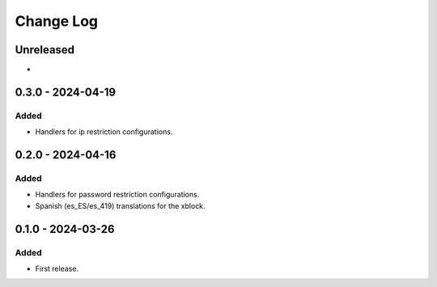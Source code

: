 Change Log
##########

..
   All enhancements and patches to content_restrictions will be documented
   in this file.  It adheres to the structure of https://keepachangelog.com/ ,
   but in reStructuredText instead of Markdown (for ease of incorporation into
   Sphinx documentation and the PyPI description).

   This project adheres to Semantic Versioning (https://semver.org/).

.. There should always be an "Unreleased" section for changes pending release.

Unreleased
**********

*

0.3.0 - 2024-04-19
**********************************************

Added
=====

* Handlers for ip restriction configurations.

0.2.0 - 2024-04-16
**********************************************

Added
=====

* Handlers for password restriction configurations.
* Spanish (es_ES/es_419) translations for the xblock.

0.1.0 - 2024-03-26
**********************************************

Added
=====

* First release.
